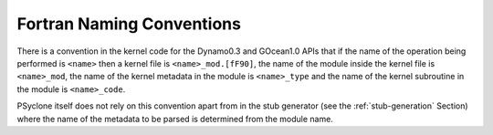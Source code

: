 .. _fortran_naming:

Fortran Naming Conventions
--------------------------

There is a convention in the kernel code for the Dynamo0.3 and
GOcean1.0 APIs that if the name of the operation being performed is
``<name>`` then a kernel file is ``<name>_mod.[fF90]``, the name of
the module inside the kernel file is ``<name>_mod``, the name of the
kernel metadata in the module is ``<name>_type`` and the name of the
kernel subroutine in the module is ``<name>_code``.

PSyclone itself does not rely on this convention apart from in the
stub generator (see the :ref:`stub-generation` Section) where the name
of the metadata to be parsed is determined from the module name.
